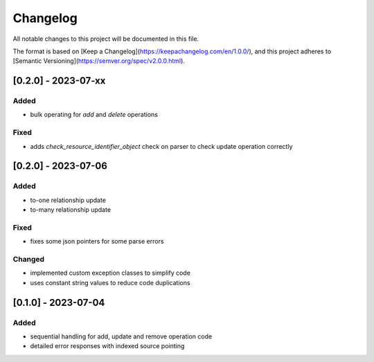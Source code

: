 Changelog
=========

All notable changes to this project will be documented in this file.

The format is based on [Keep a Changelog](https://keepachangelog.com/en/1.0.0/),
and this project adheres to [Semantic Versioning](https://semver.org/spec/v2.0.0.html).


[0.2.0] - 2023-07-xx
--------------------

Added
~~~~~

* bulk operating for `add` and `delete` operations

Fixed
~~~~~

* adds `check_resource_identifier_object` check on parser to check update operation correctly


[0.2.0] - 2023-07-06
--------------------

Added
~~~~~

* to-one relationship update
* to-many relationship update

Fixed
~~~~~

* fixes some json pointers for some parse errors


Changed
~~~~~~~

* implemented custom exception classes to simplify code
* uses constant string values to reduce code duplications

[0.1.0] - 2023-07-04
--------------------

Added
~~~~~

* sequential handling for add, update and remove operation code
* detailed error responses with indexed source pointing
